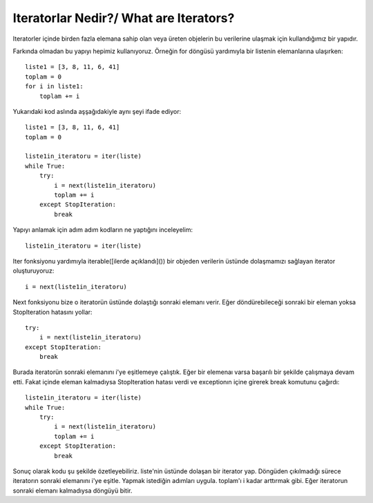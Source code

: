 .. meta::
   :description: İteratorlar / Iterators
   :keywords: iterator

.. highlight:: py3

**************************
Iteratorlar Nedir?/ What are Iterators?
**************************

Iteratorler içinde birden fazla elemana sahip olan veya üreten objelerin bu verilerine ulaşmak için kullandığımız bir yapıdır.

Farkında olmadan bu yapıyı hepimiz kullanıyoruz. Örneğin for döngüsü yardımıyla bir listenin elemanlarına ulaşırken::

    liste1 = [3, 8, 11, 6, 41]
    toplam = 0
    for i in liste1:
        toplam += i
    
Yukarıdaki kod aslında aşşağıdakiyle aynı şeyi ifade ediyor::
    
    liste1 = [3, 8, 11, 6, 41]
    toplam = 0
    
    liste1in_iteratoru = iter(liste)
    while True:
        try:
            i = next(liste1in_iteratoru)
            toplam += i
        except StopIteration:
            break

Yapıyı anlamak için adım adım kodların ne yaptığını inceleyelim::

    liste1in_iteratoru = iter(liste)

Iter fonksiyonu yardımıyla iterable([ilerde açıklandı]()) bir objeden verilerin üstünde dolaşmamızı sağlayan iterator oluşturuyoruz::
    
    i = next(liste1in_iteratoru)
    
Next fonksiyonu bize o iteratorün üstünde dolaştığı sonraki elemanı verir. Eğer döndürebileceği sonraki bir eleman yoksa StopIteration hatasını yollar::

    try:
        i = next(liste1in_iteratoru)
    except StopIteration:
        break

Burada iteratorün sonraki elemanını i'ye eşitlemeye çalıştık. Eğer bir elemenaı varsa başarılı bir şekilde çalışmaya devam etti. 
Fakat içinde eleman kalmadıysa StopIteration hatası verdi ve exceptionın içine girerek break komutunu çağırdı::

    liste1in_iteratoru = iter(liste)
    while True:
        try:
            i = next(liste1in_iteratoru)
            toplam += i
        except StopIteration:
            break
            
Sonuç olarak kodu şu şekilde özetleyebiliriz. liste'nin üstünde dolaşan bir iterator yap. 
Döngüden çıkılmadığı sürece iteratorın sonraki elemanını i'ye eşitle.
Yapmak istediğin adımları uygula. toplam'ı i kadar arttırmak gibi.
Eğer iteratorun sonraki elemanı kalmadıysa döngüyü bitir.
    
